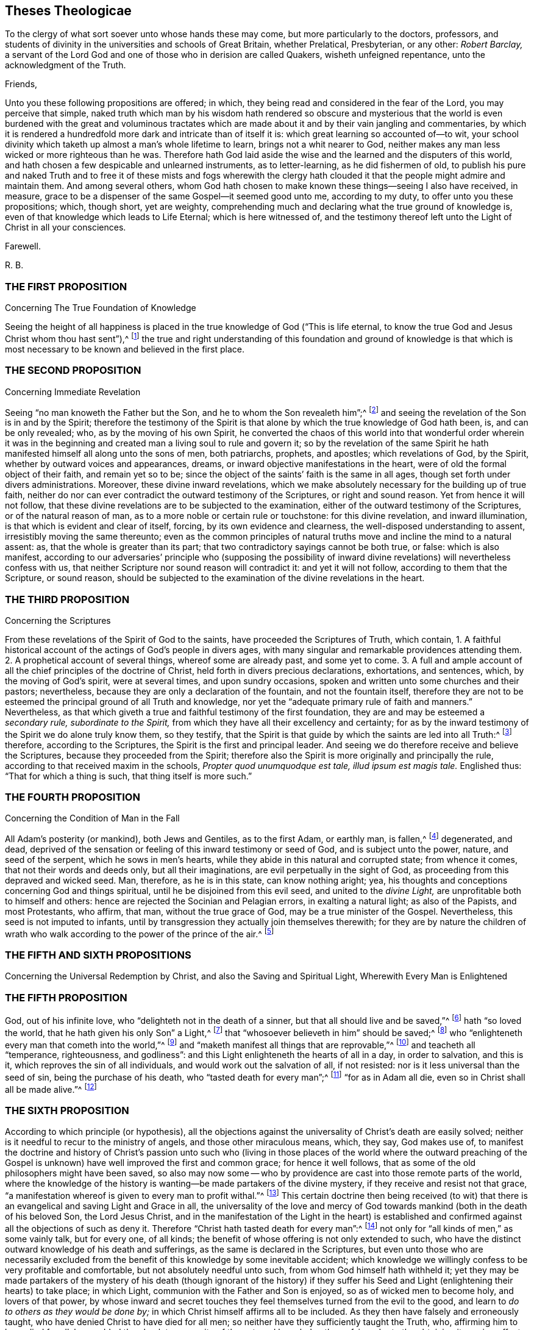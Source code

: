 == Theses Theologicae

[.heading-continuation-blurb]
To the clergy of what sort soever unto whose hands these may come,
but more particularly to the doctors, professors,
and students of divinity in the universities and schools of Great Britain,
whether Prelatical, Presbyterian, or any other: _Robert Barclay,_
a servant of the Lord God and one of those who in derision are called Quakers,
wisheth unfeigned repentance, unto the acknowledgment of the Truth.

[.salutation]
Friends,

Unto you these following propositions are offered; in which,
they being read and considered in the fear of the Lord, you may perceive that simple,
naked truth which man by his wisdom hath rendered so obscure and mysterious
that the world is even burdened with the great and voluminous tractates
which are made about it and by their vain jangling and commentaries,
by which it is rendered a hundredfold more dark and intricate than of itself it is:
which great learning so accounted of--to wit,
your school divinity which taketh up almost a man`'s whole lifetime to learn,
brings not a whit nearer to God,
neither makes any man less wicked or more righteous than he was.
Therefore hath God laid aside the wise and the learned and the disputers of this world,
and hath chosen a few despicable and unlearned instruments, as to letter-learning,
as he did fishermen of old,
to publish his pure and naked Truth and to free it of these mists and fogs wherewith
the clergy hath clouded it that the people might admire and maintain them.
And among several others,
whom God hath chosen to make known these things--seeing I also have received, in measure,
grace to be a dispenser of the same Gospel--it seemed good unto me, according to my duty,
to offer unto you these propositions; which, though short, yet are weighty,
comprehending much and declaring what the true ground of knowledge is,
even of that knowledge which leads to Life Eternal; which is here witnessed of,
and the testimony thereof left unto the Light of Christ in all your consciences.

[.signed-section-closing]
Farewell.

[.signed-section-signature]
R+++.+++ B.

[.centered]
=== THE FIRST PROPOSITION

[.chapter-subtitle--blurb]
Concerning The True Foundation of Knowledge

Seeing the height of all happiness is placed in the
true knowledge of God ("`This is life eternal,
to know the true God and Jesus Christ whom thou hast sent`"),^
footnote:[John 17:3.]
the true and right understanding of this foundation and ground of knowledge is
that which is most necessary to be known and believed in the first place.

[.centered]
=== THE SECOND PROPOSITION

[.chapter-subtitle--blurb]
Concerning Immediate Revelation

Seeing "`no man knoweth the Father but the Son,
and he to whom the Son revealeth him`";^
footnote:[Matt. 11:27.]
and seeing the revelation of the Son is in and by the Spirit;
therefore the testimony of the Spirit is that alone
by which the true knowledge of God hath been,
is, and can be only revealed; who, as by the moving of his own Spirit,
he converted the chaos of this world into that wonderful order wherein it was
in the beginning and created man a living soul to rule and govern it;
so by the revelation of the same Spirit he hath manifested
himself all along unto the sons of men,
both patriarchs, prophets, and apostles; which revelations of God, by the Spirit,
whether by outward voices and appearances, dreams,
or inward objective manifestations in the heart,
were of old the formal object of their faith, and remain yet so to be;
since the object of the saints`' faith is the same in all ages,
though set forth under divers administrations.
Moreover, these divine inward revelations,
which we make absolutely necessary for the building up of true faith,
neither do nor can ever contradict the outward testimony of the Scriptures,
or right and sound reason.
Yet from hence it will not follow,
that these divine revelations are to be subjected to the examination,
either of the outward testimony of the Scriptures, or of the natural reason of man,
as to a more noble or certain rule or touchstone: for this divine revelation,
and inward illumination, is that which is evident and clear of itself, forcing,
by its own evidence and clearness, the well-disposed understanding to assent,
irresistibly moving the same thereunto;
even as the common principles of natural truths move
and incline the mind to a natural assent:
as, that the whole is greater than its part;
that two contradictory sayings cannot be both true, or false: which is also manifest,
according to our adversaries`' principle who (supposing the possibility
of inward divine revelations) will nevertheless confess with us,
that neither Scripture nor sound reason will contradict it: and yet it will not follow,
according to them that the Scripture, or sound reason,
should be subjected to the examination of the divine revelations in the heart.

[.centered]
=== THE THIRD PROPOSITION

[.chapter-subtitle--blurb]
Concerning the Scriptures

From these revelations of the Spirit of God to the saints,
have proceeded the Scriptures of Truth, which contain,
1+++.+++ A faithful historical account of the actings of God`'s people in divers ages,
with many singular and remarkable providences attending them.
2+++.+++ A prophetical account of several things, whereof some are already past,
and some yet to come.
3+++.+++ A full and ample account of all the chief principles of the doctrine of Christ,
held forth in divers precious declarations, exhortations, and sentences, which,
by the moving of God`'s spirit, were at several times, and upon sundry occasions,
spoken and written unto some churches and their pastors; nevertheless,
because they are only a declaration of the fountain, and not the fountain itself,
therefore they are not to be esteemed the principal ground of all Truth and knowledge,
nor yet the "`adequate primary rule of faith and manners.`" Nevertheless,
as that which giveth a true and faithful testimony of the first foundation,
they are and may be esteemed a __secondary rule, subordinate to the Spirit,__
from which they have all their excellency and certainty;
for as by the inward testimony of the Spirit we do alone truly know them,
so they testify,
that the Spirit is that guide by which the saints are led into all Truth:^
footnote:[John 16:13; Rom. 8:14.]
therefore, according to the Scriptures, the Spirit is the first and principal leader.
And seeing we do therefore receive and believe the Scriptures,
because they proceeded from the Spirit;
therefore also the Spirit is more originally and principally the rule,
according to that received maxim in the schools,
__Propter quod unumquodque est tale, illud ipsum est magis tale.__
Englished thus: "`That for which a thing is such, that thing itself is more such.`"

[.centered]
=== THE FOURTH PROPOSITION

[.chapter-subtitle--blurb]
Concerning the Condition of Man in the Fall

All Adam`'s posterity (or mankind), both Jews and Gentiles, as to the first Adam,
or earthly man, is fallen,^
footnote:[Rom. 5:12,15.]
degenerated, and dead,
deprived of the sensation or feeling of this inward testimony or seed of God,
and is subject unto the power, nature, and seed of the serpent,
which he sows in men`'s hearts, while they abide in this natural and corrupted state;
from whence it comes, that not their words and deeds only, but all their imaginations,
are evil perpetually in the sight of God,
as proceeding from this depraved and wicked seed.
Man, therefore, as he is in this state, can know nothing aright; yea,
his thoughts and conceptions concerning God and things spiritual,
until he be disjoined from this evil seed, and united to the __divine Light,__
are unprofitable both to himself and others:
hence are rejected the Socinian and Pelagian errors, in exalting a natural light;
as also of the Papists, and most Protestants, who affirm, that man,
without the true grace of God, may be a true minister of the Gospel.
Nevertheless, this seed is not imputed to infants,
until by transgression they actually join themselves therewith;
for they are by nature the children of wrath who walk
according to the power of the prince of the air.^
footnote:[Eph. 2:2-3.]

[.centered]
=== THE FIFTH AND SIXTH PROPOSITIONS

[.chapter-subtitle--blurb]
Concerning the Universal Redemption by Christ,
and also the Saving and Spiritual Light, Wherewith Every Man is Enlightened

[.centered]
=== THE FIFTH PROPOSITION

God, out of his infinite love, who "`delighteth not in the death of a sinner,
but that all should live and be saved,`"^
footnote:[Ezek. 18:23.]
hath "`so loved the world, that he hath given his only Son`" a Light,^
footnote:[Isa. 49:6.]
that "`whosoever believeth in him`" should be saved;^
footnote:[John 3:16.]
who "`enlighteneth every man that cometh into the world,`"^
footnote:[John 1:9; Tit. 2:11.]
and "`maketh manifest all things that are reprovable,`"^
footnote:[Eph. 5:13.]
and teacheth all "`temperance, righteousness, and godliness`":
and this Light enlighteneth the hearts of all in a day, in order to salvation,
and this is it, which reproves the sin of all individuals,
and would work out the salvation of all, if not resisted:
nor is it less universal than the seed of sin, being the purchase of his death,
who "`tasted death for every man`";^
footnote:[Heb. 2:9.]
"`for as in Adam all die, even so in Christ shall all be made alive.`"^
footnote:[1 Cor. 15:22.]

[.centered]
=== THE SIXTH PROPOSITION

According to which principle (or hypothesis),
all the objections against the universality of Christ`'s death are easily solved;
neither is it needful to recur to the ministry of angels,
and those other miraculous means, which, they say, God makes use of,
to manifest the doctrine and history of Christ`'s passion unto such who
(living in those places of the world where the outward preaching of the
Gospel is unknown) have well improved the first and common grace;
for hence it well follows, that as some of the old philosophers might have been saved,
so also may now some -- who by providence are
cast into those remote parts of the world,
where the knowledge of the history is wanting--be made partakers of the divine mystery,
if they receive and resist not that grace,
"`a manifestation whereof is given to every man to profit withal.`"^
footnote:[1 Cor. 12:7.]
This certain doctrine then being received (to wit) that
there is an evangelical and saving Light and Grace in all,
the universality of the love and mercy of God towards
mankind (both in the death of his beloved Son,
the Lord Jesus Christ,
and in the manifestation of the Light in the heart) is established
and confirmed against all the objections of such as deny it.
Therefore "`Christ hath tasted death for every man`":^
footnote:[Heb. 2:9.]
not only for "`all kinds of men,`" as some vainly talk, but for every one, of all kinds;
the benefit of whose offering is not only extended to such,
who have the distinct outward knowledge of his death and sufferings,
as the same is declared in the Scriptures,
but even unto those who are necessarily excluded from the
benefit of this knowledge by some inevitable accident;
which knowledge we willingly confess to be very profitable and comfortable,
but not absolutely needful unto such, from whom God himself hath withheld it;
yet they may be made partakers of the mystery of his death (though ignorant of the history)
if they suffer his Seed and Light (enlightening their hearts) to take place;
in which Light, communion with the Father and Son is enjoyed,
so as of wicked men to become holy, and lovers of that power,
by whose inward and secret touches they feel themselves turned from the evil to the good,
and learn to __do to others as they would be done by;__
in which Christ himself affirms all to be included.
As they then have falsely and erroneously taught,
who have denied Christ to have died for all men;
so neither have they sufficiently taught the Truth, who,
affirming him to have died for all,
have added the absolute necessity of the outward knowledge thereof,
in order to the obtaining its saving effect;
among whom the Remonstrants of Holland have been chiefly wanting,
and many other asserters of universal redemption,
in that they have not placed the extent of this salvation in that
divine and evangelical principle of Light and Life,
wherewith Christ hath enlightened every man that comes into the world,
which is excellently and evidently held forth in these scriptures: Gen. 6:3,
Duet. 30:14, John 1:7-9, Rom. 10:8, Tit. 2:11.

[.centered]
=== THE SEVENTH PROPOSITION

[.chapter-subtitle--blurb]
Concerning Justification

As many as resist not this Light, but receive the same, in them is produced an holy,
pure, and spiritual birth, bringing forth holiness, righteousness, purity,
and all those other blessed fruits which are acceptable to God; by which holy birth,
to wit, Jesus Christ formed within us, and working his works in us,
as we are sanctified, so we are justified in the sight of God,
according to the apostle`'s words, "`But ye are washed, but ye are sanctified,
but ye are justified, in the name of the Lord Jesus,
and by the Spirit of our God.`" Therefore it is not by our works wrought in our will,
nor yet by good works, considered as of themselves, but by Christ,
who is both the gift and the giver, and the cause producing the effects in us; who,
as he hath reconciled us while we were enemies, doth also in his wisdom save us,
and justify us after this manner, as saith the same apostle elsewhere:
"`According to his mercy he saved us, by the washing of regeneration,
and the renewing of the Holy Ghost.`"^
footnote:[Tit. 3:5.]

[.centered]
=== THE EIGHTH PROPOSITION

[.chapter-subtitle--blurb]
Concerning Perfection

In whom this holy and pure birth is fully brought forth
the body of death and sin comes to be crucified and removed,
and their hearts united and subjected unto the Truth,
so as not to obey any suggestion or temptation of the evil one,
but to be free from actual sinning, and transgressing of the law of God,
and in that respect perfect.^
footnote:[Rom. 6:14; 8:13; 6:2,18; 1 John 3:6.]
Yet doth this perfection still admit of a growth;
and there remaineth ever in some part a possibility of sinning,
where the mind doth not most diligently and watchfully attend unto the Lord.

[.centered]
=== THE NINTH PROPOSITION

[.chapter-subtitle--blurb]
Concerning Perseverance, and the Possibility of Falling from Grace

Although this gift and inward grace of God be sufficient to work out salvation,
yet in those in whom it is resisted, it both may and doth become their condemnation.
Moreover, in whom it hath wrought in part, to purify and sanctify them,
in order to their further perfection, by disobedience such may fall from it,
and turn it to wantonness making shipwreck of faith;
and "`after having tasted of the heavenly gift,
and been made partakers of the Holy Ghost again fall away.`"^
footnote:[1 Tim. 1:6; Heb. 6:4-6.]
Yet such an increase and stability in the Truth may in this life be attained,
from which there cannot be a total apostasy.

[.centered]
=== THE TENTH PROPOSITION

[.chapter-subtitle--blurb]
Concerning the Ministry

As by this gift or Light of God all true knowledge
in things spiritual is received and revealed,
so by the same,
as it is manifested and received in the heart by the strength and power thereof,
every true minister of the Gospel is ordained,
prepared and supplied in the work of the ministry; and by the leading, moving,
and drawing hereof ought every evangelist and Christian pastor
to be led and ordered in his labour and work of the Gospel,
both as to the place where, as to the persons to whom,
and as to the times when he is to minister.
Moreover, those who have this authority may and ought to preach the Gospel,
though without human commission or literature; as on the other hand,
those who want the authority of this divine gift,
however learned or authorized by the commissions of men and churches,
are to be esteemed but as deceivers and not true ministers of the Gospel.
Also, who have received this holy and unspotted gift,
"`as they have freely received so are they freely to give,`"^
footnote:[Matt. 10.]
without hire or bargaining, far less to use it as a trade to get money by it:
yet if God hath called any from their employments
or trades by which they acquire their livelihood,
it may be lawful for such (according to the liberty which they
feel given them in the Lord) to receive such temporals--to wit,
what may be needful to them for meat and clothing--as are freely
given them by those to whom they have communicated spirituals.

[.centered]
=== THE ELEVENTH PROPOSITION

[.chapter-subtitle--blurb]
Concerning Worship

All true and acceptable worship to God is offered in the
_inward_ and _immediate_ moving and drawing of his own Spirit,
which is neither limited to places, times, or persons;
for though we be to worship him always, in that we are to fear before him,
yet as to the outward signification thereof in prayers, praises, or preachings,
we ought not to do it where and when we will,
but where and when we are moved thereunto by the
secret inspirations of his Spirit in our hearts,
which God heareth and accepteth of, and is never wanting to move us thereunto,
when need is, of which he himself is the alone proper judge.
All other worship then, both praises, prayers and preachings,
which man sets about in his own will, and at his own appointment,
which he can both begin and end at his pleasure, do or leave undone,
as himself sees meet, whether they be a prescribed form, as a liturgy,
or prayers conceived extemporarily, by the natural strength and faculty of the mind,
they are all but superstitions, will-worship,
and abominable idolatry in the sight of God; which are to be denied, rejected,
and separated from, in this day of his spiritual arising:
however it might have pleased him, who winked at the times of ignorance,
with respect to the simplicity and integrity of some, and of his own innocent seed,
which lay as it were buried in the hearts of men, under the mass of superstition,
to blow upon the dead and dry bones, and to raise some breathings, and answer them,
and that until the day should more clearly dawn and break forth.^
footnote:[Ezek. 13; Matt. 10:20; Acts 2:4; 18:5; John 3:4,6:21; Jude 19; Acts 17:23.]

[.centered]
=== THE TWELFTH PROPOSITION

[.chapter-subtitle--blurb]
Concerning Baptism

As there is "`one Lord`" and "`one faith,`" so there is "`one baptism,
which is not the putting away the filth of the flesh
but the answer of a good conscience before God,
by the resurrection of Jesus Christ.`" And this baptism is a pure and spiritual thing,
to wit the baptism of the Spirit and fire, by which we are buried with him,
that being washed and purged from our sins we may "`walk in newness of life`";
of which the baptism of John was a figure which was
commanded for a time and not to continue forever.
As to the baptism of infants,
it is a mere human tradition for which neither precept nor
practice is to be found in all the Scripture.^
footnote:[Eph. 4:5; 1 Pet. 3:21; Rom. 6:4; Gal. 3:27; Col. 2:12;
John 3:30; 1 Cor. 1:17.]

[.centered]
=== THE THIRTEENTH PROPOSITION

[.chapter-subtitle--blurb]
Concerning the Communion, or Participation of the Body and Blood of Christ

The communion of the body and blood of Christ is inward and spiritual,
which is the participation of his flesh and blood,
by which the inward man is daily nourished in the hearts of those in whom Christ dwells;
of which things the breaking of bread by Christ with his disciples was a _figure,_
which they even used in the church for a time, who had received the substance,
for the cause of the weak;^
footnote:[1 Cor. 10:16-17; John 6:32-33,55; 1 Cor. 5:8.]
even as "`abstaining from things strangled, and from blood`";
the washing one another`'s feet, and the "`anointing of the sick with oil`";
all which are commanded with no less authority and solemnity than the former;
yet seeing they are but the _shadows_ of better things,
they cease in such as have obtained the __substance.__^
footnote:[Acts 15:20; John 13:14; James 5:14.]

[.centered]
=== THE FOURTEENTH PROPOSITION

[.chapter-subtitle--blurb]
Concerning the Power of the Civil Magistrate,
in Matters Purely Religious, and Pertaining to the Conscience

Since God hath assumed to himself the power and dominion of the conscience,
who alone can rightly instruct and govern it,
therefore it is not lawful for any whatsoever,
by virtue of any authority or principality
they bear in the government of this world,
to force the consciences of others; and therefore all killing, banishing, fining,
imprisoning, and other such things, which men are afflicted with,
for the alone exercise of their conscience, or difference in worship or opinion,
proceedeth from the spirit of Cain the murderer, and is contrary to the Truth;
provided always, that no man, under the pretence of conscience,
prejudice his neighbour in his life or estate; or do anything destructive to,
or inconsistent with human society; in which case the law is for the transgressor,
and justice to be administered upon all, without respect of persons.^
footnote:[Luke 9:55-56; Matt. 7:12,29; Tit. 3:10.]

[.centered]
=== THE FIFTEENTH PROPOSITION

[.chapter-subtitle--blurb]
Concerning Salutations and Recreations, etc.

Seeing the chief end of all religion is to redeem man from the spirit and vain
conversation of this world and to lead into inward communion with God,
before whom, if we fear always, we are accounted happy;
therefore all the vain customs and habits thereof, both in word and deed,
are to be rejected and forsaken by those who come to this fear;
such as the taking off the hat to a man, the bowings and cringings of the body,
and such other salutations of that kind,
with all the foolish and superstitious formalities attending them;
all which man has invented in his degenerate state to feed
his pride in the vain pomp and glory of this world;
as also the unprofitable plays, frivolous recreations, sportings and gamings,
which are invented to pass away the precious time and divert
the mind from the witness of God in the heart,
and from the living sense of his fear,
and from that evangelical Spirit wherewith Christians
ought to be leavened and which leads into sobriety,
gravity, and godly fear; in which, as we abide,
the blessing of the Lord is felt to attend us in those actions in which we are necessarily
engaged in order to the taking care for the sustenance of the outward man.^
footnote:[Eph. 5:11; 1 Pet. 1:14; John 5:44; Jer. 10:3; Acts 10:26;
Matt. 15:13; Col. 2:8.]
